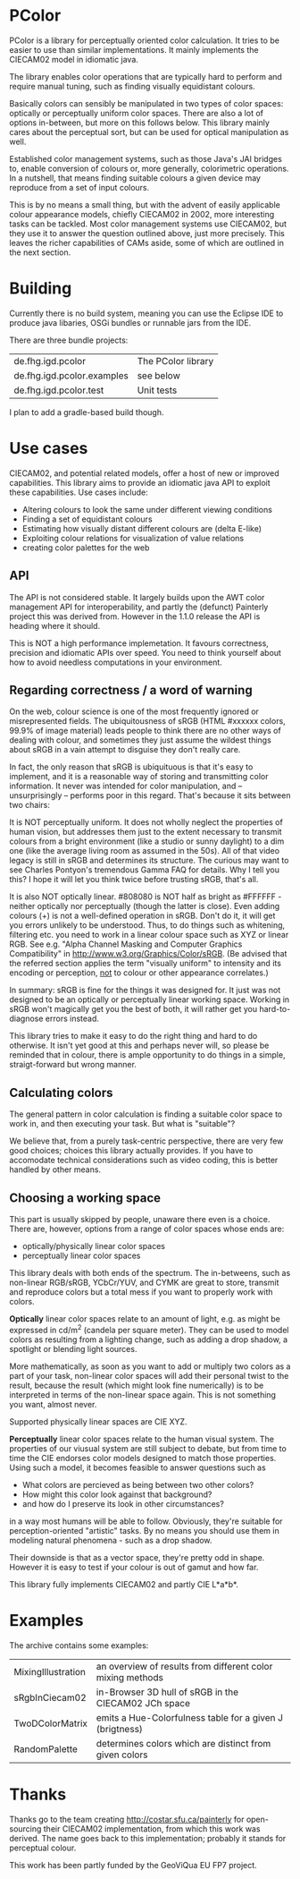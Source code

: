 * PColor

PColor is a library for perceptually oriented color calculation. It tries
to be easier to use than similar implementations. It mainly implements
the CIECAM02 model in idiomatic java.

The library enables color operations that are typically hard to
perform and require manual tuning, such as finding visually
equidistant colours.

Basically colors can sensibly be manipulated in two types of color
spaces: optically or perceptually uniform color spaces. There are also
a lot of options in-between, but more on this follows below. This
library mainly cares about the perceptual sort, but can be used for
optical manipulation as well.
   
Established color management systems, such as those Java's JAI bridges
to, enable conversion of colours or, more generally, colorimetric
operations. In a nutshell, that means finding suitable colours a given
device may reproduce from a set of input colours.

This is by no means a small thing, but with the advent of easily
applicable colour appearance models, chiefly CIECAM02 in 2002, more
interesting tasks can be tackled. Most color management systems use
CIECAM02, but they use it to answer the question outlined above, just
more precisely. This leaves the richer capabilities of CAMs aside, some of
which are outlined in the next section.
* Building
Currently there is no build system, meaning you can use the Eclipse IDE
to produce java libaries, OSGi bundles or runnable jars from the IDE.

There are three bundle projects:
| de.fhg.igd.pcolor          | The PColor library |
| de.fhg.igd.pcolor.examples | see below          |
| de.fhg.igd.pcolor.test     | Unit tests         |

I plan to add a gradle-based build though.
* Use cases
  CIECAM02, and potential related models, offer a host of new or improved
  capabilities. This library aims to provide an idiomatic java API to
  exploit these capabilities. Use cases include:
  - Altering colours to look the same under different viewing conditions
  - Finding a set of equidistant colours
  - Estimating how visually distant different colours are (delta E-like)
  - Exploiting colour relations for visualization of value relations
  - creating color palettes for the web
** API
   The API is not considered stable. It largely builds upon the AWT
   color management API for interoperability, and partly the (defunct)
   Painterly project this was derived from. However in the 1.1.0 release
   the API is heading where it should.

   This is NOT a high performance implemetation. It favours
   correctness, precision and idiomatic APIs over speed. You need to
   think yourself about how to avoid needless computations in your
   environment.
** Regarding correctness / a word of warning
   On the web, colour science is one of the most frequently ignored
   or misrepresented fields. The ubiquitousness of sRGB (HTML #xxxxxx
   colors, 99.9% of image material) leads people to think there are
   no other ways of dealing with colour, and sometimes they just
   assume the wildest things about sRGB in a vain attempt to
   disguise they don't really care.

   In fact, the only reason that sRGB is ubiquituous is that it's
   easy to implement, and it is a reasonable way of storing and
   transmitting color information. It never was intended for color
   manipulation, and -- unsurprisingly -- performs poor in this
   regard. That's because it sits between two chairs:

   It is NOT perceptually uniform. It does not wholly neglect the
   properties of human vision, but addresses them just to the extent
   necessary to transmit colours from a bright environment (like a
   studio or sunny daylight) to a dim one (like the average living
   room as assumed in the 50s). All of that video legacy is
   still in sRGB and determines its structure. The curious may want to
   see Charles Pontyon's tremendous Gamma FAQ for details. Why I tell
   you this? I hope it will let you think twice before trusting sRGB,
   that's all.

   It is also NOT optically linear. #808080 is NOT half as bright as
   #FFFFFF - neither optically nor perceptually (though the latter is
   close). Even adding colours (+) is not a well-defined operation in
   sRGB. Don't do it, it will get you errors unlikely to be
   understood. Thus, to do things such as whitening, filtering
   etc. you need to work in a linear colour space such as XYZ or
   linear RGB. See e.g. "Alpha Channel Masking and Computer Graphics
   Compatibility" in [[http://www.w3.org/Graphics/Color/sRGB]].  (Be
   advised that the referred section applies the term "visually
   uniform" to intensity and its encoding or perception, _not_ to
   colour or other appearance correlates.)

   In summary: sRGB is fine for the things it was designed for. It
   just was not designed to be an optically or perceptually linear
   working space. Working in sRGB won't magically get you the best of
   both, it will rather get you hard-to-diagnose errors instead.

   This library tries to make it easy to do the right thing and hard
   to do otherwise. It isn't yet good at this and perhaps never will,
   so please be reminded that in colour, there is ample opportunity
   to do things in a simple, straigt-forward but wrong manner.

** Calculating colors

The general pattern in color calculation is finding a suitable color space
to work in, and then executing your task. But what is "suitable"?

We believe that, from a purely task-centric perspective, there are
very few good choices; choices this library actually provides. If you
have to accomodate technical considerations such as video coding, this
is better handled by other means.

** Choosing a working space
This part is usually skipped by people, unaware there even is a
choice. There are, however, options from a range of color spaces whose
ends are:
- optically/physically linear color spaces
- perceptually linear color spaces

This library deals with both ends of the spectrum. The in-betweens,
such as non-linear RGB/sRGB, YCbCr/YUV, and CYMK are great to store,
transmit and reproduce colors but a total mess if you want to properly
work with colors.

*Optically* linear color spaces relate to an amount of light, e.g. as
might be expressed in cd/m^2 (candela per square meter). They can be
used to model colors as resulting from a lighting change, such as
adding a drop shadow, a spotlight or blending light sources.

More mathematically, as soon as you want to add or multiply two colors
as a part of your task, non-linear color spaces will add their
personal twist to the result, because the result (which might look
fine numerically) is to be interpreted in terms of the non-linear
space again. This is not something you want, almost never.

Supported physically linear spaces are CIE XYZ.

*Perceptually* linear color spaces relate to the human visual
system. The properties of our viusual system are still subject to
debate, but from time to time the CIE endorses color models designed
to match those properties. Using such a model, it becomes feasible to
answer questions such as
- What colors are percieved as being between two other colors?
- How might this color look against that background?
- and how do I preserve its look in other circumstances?
in a way most humans will be able to follow. Obviously, they're
suitable for perception-oriented "artistic" tasks. By no means you
should use them in modeling natural phenomena - such as a drop shadow.

Their downside is that as a vector space, they're pretty odd in shape.
However it is easy to test if your colour is out of gamut and how far.

This library fully implements CIECAM02 and partly CIE L*a*b*.
* Examples
The archive contains some examples:
| MixingIllustration | an overview of results from different color mixing methods |
| sRgbInCiecam02     | in-Browser 3D hull of sRGB in the CIECAM02 JCh space       |
| TwoDColorMatrix    | emits a Hue-Colorfulness table for a given J (brigtness)   |
| RandomPalette      | determines colors which are distinct from given colors     |
  
* Thanks
Thanks go to the team creating http://costar.sfu.ca/painterly for
open-sourcing their CIECAM02 implementation, from which this work was
derived. The name goes back to this implementation; probably it stands
for perceptual colour.

This work has been partly funded by the GeoViQua EU FP7 project.
